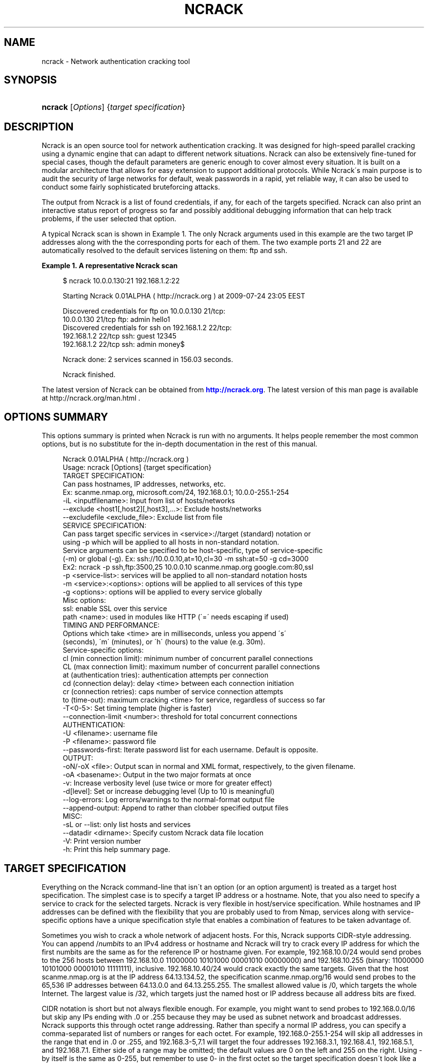 '\" t
.\"     Title: ncrack
.\"    Author: [see the "Authors" section]
.\" Generator: DocBook XSL Stylesheets v1.75.1 <http://docbook.sf.net/>
.\"      Date: 08/07/2009
.\"    Manual: Ncrack Reference Guide
.\"    Source: Ncrack
.\"  Language: English
.\"
.TH "NCRACK" "1" "08/07/2009" "Ncrack" "Ncrack Reference Guide"
.\" -----------------------------------------------------------------
.\" * set default formatting
.\" -----------------------------------------------------------------
.\" disable hyphenation
.nh
.\" disable justification (adjust text to left margin only)
.ad l
.\" -----------------------------------------------------------------
.\" * MAIN CONTENT STARTS HERE *
.\" -----------------------------------------------------------------
.SH "NAME"
ncrack \- Network authentication cracking tool
.SH "SYNOPSIS"
.HP \w'\fBncrack\fR\ 'u
\fBncrack\fR [\fIOptions\fR] {\fItarget\ specification\fR}
.SH "DESCRIPTION"
.\" Ncrack: description of
.PP
Ncrack is an open source tool for network authentication cracking\&. It was designed for high\-speed parallel cracking using a dynamic engine that can adapt to different network situations\&. Ncrack can also be extensively fine\-tuned for special cases, though the default parameters are generic enough to cover almost every situation\&. It is built on a modular architecture that allows for easy extension to support additional protocols\&. While Ncrack\'s main purpose is to audit the security of large networks for default, weak passwords in a rapid, yet reliable way, it can also be used to conduct some fairly sophisticated bruteforcing attacks\&.
.PP
The output from Ncrack is a list of found credentials, if any, for each of the targets specified\&. Ncrack can also print an interactive status report of progress so far and possibly additional debugging information that can help track problems, if the user selected that option\&.
.PP
A typical Ncrack scan is shown in
Example\ \&1\&. The only Ncrack arguments used in this example are the two target IP addresses along with the the corresponding ports for each of them\&. The two example ports 21 and 22 are automatically resolved to the default services listening on them: ftp and ssh\&.
.PP
\fBExample\ \&1.\ \&A representative Ncrack scan\fR
.\" -v: example of
.sp
.if n \{\
.RS 4
.\}
.nf

$ ncrack 10\&.0\&.0\&.130:21 192\&.168\&.1\&.2:22

Starting Ncrack 0\&.01ALPHA ( http://ncrack\&.org ) at 2009\-07\-24 23:05 EEST

Discovered credentials for ftp on 10\&.0\&.0\&.130 21/tcp:
10\&.0\&.0\&.130 21/tcp ftp: admin hello1
Discovered credentials for ssh on 192\&.168\&.1\&.2 22/tcp:
192\&.168\&.1\&.2 22/tcp ssh: guest 12345
192\&.168\&.1\&.2 22/tcp ssh: admin money$

Ncrack done: 2 services scanned in 156\&.03 seconds\&.

Ncrack finished\&.

    
.fi
.if n \{\
.RE
.\}
.PP
The latest version of Ncrack can be obtained from
\m[blue]\fB\%http://ncrack.org\fR\m[]\&. The latest version of this man page is available at http://ncrack\&.org/man\&.html \&.
.SH "OPTIONS SUMMARY"
.PP
This options summary is printed when Ncrack is run with no arguments\&. It helps people remember the most common options, but is no substitute for the in\-depth documentation in the rest of this manual\&.
.\" summary of options
.\" command-line options: of Ncrack
.sp
.if n \{\
.RS 4
.\}
.nf
Ncrack 0\&.01ALPHA ( http://ncrack\&.org )
Usage: ncrack [Options] {target specification}
TARGET SPECIFICATION:
  Can pass hostnames, IP addresses, networks, etc\&.
  Ex: scanme\&.nmap\&.org, microsoft\&.com/24, 192\&.168\&.0\&.1; 10\&.0\&.0\-255\&.1\-254
  \-iL <inputfilename>: Input from list of hosts/networks
  \-\-exclude <host1[,host2][,host3],\&.\&.\&.>: Exclude hosts/networks
  \-\-excludefile <exclude_file>: Exclude list from file
SERVICE SPECIFICATION:
  Can pass target specific services in <service>://target (standard) notation or
  using \-p which will be applied to all hosts in non\-standard notation\&.
  Service arguments can be specified to be host\-specific, type of service\-specific
  (\-m) or global (\-g)\&. Ex: ssh://10\&.0\&.0\&.10,at=10,cl=30 \-m ssh:at=50 \-g cd=3000
  Ex2: ncrack \-p ssh,ftp:3500,25 10\&.0\&.0\&.10 scanme\&.nmap\&.org google\&.com:80,ssl
  \-p <service\-list>: services will be applied to all non\-standard notation hosts
  \-m <service>:<options>: options will be applied to all services of this type
  \-g <options>: options will be applied to every service globally
  Misc options:
    ssl: enable SSL over this service
    path <name>: used in modules like HTTP (\'=\' needs escaping if used)
TIMING AND PERFORMANCE:
  Options which take <time> are in milliseconds, unless you append \'s\'
  (seconds), \'m\' (minutes), or \'h\' (hours) to the value (e\&.g\&. 30m)\&.
  Service\-specific options:
    cl (min connection limit): minimum number of concurrent parallel connections
    CL (max connection limit): maximum number of concurrent parallel connections
    at (authentication tries): authentication attempts per connection
    cd (connection delay): delay <time> between each connection initiation
    cr (connection retries): caps number of service connection attempts
    to (time\-out): maximum cracking <time> for service, regardless of success so far
  \-T<0\-5>: Set timing template (higher is faster)
  \-\-connection\-limit <number>: threshold for total concurrent connections
AUTHENTICATION:
  \-U <filename>: username file
  \-P <filename>: password file
  \-\-passwords\-first: Iterate password list for each username\&. Default is opposite\&.
OUTPUT:
  \-oN/\-oX <file>: Output scan in normal and XML format, respectively, to the given filename\&.
  \-oA <basename>: Output in the two major formats at once
  \-v: Increase verbosity level (use twice or more for greater effect)
  \-d[level]: Set or increase debugging level (Up to 10 is meaningful)
  \-\-log\-errors: Log errors/warnings to the normal\-format output file
  \-\-append\-output: Append to rather than clobber specified output files
MISC:
  \-sL or \-\-list: only list hosts and services
  \-\-datadir <dirname>: Specify custom Ncrack data file location
  \-V: Print version number
  \-h: Print this help summary page\&.
.fi
.if n \{\
.RE
.\}
.\" 
.\" 
.SH "TARGET SPECIFICATION"
.\" target specification
.PP
Everything on the Ncrack command\-line that isn\'t an option (or an option argument) is treated as a target host specification\&. The simplest case is to specify a target IP address or a hostname\&. Note, that you also need to specify a service to crack for the selected targets\&. Ncrack is very flexible in host/service specification\&. While hostnames and IP addresses can be defined with the flexibility that you are probably used to from Nmap, services along with service\-specific options have a unique specification style that enables a combination of features to be taken advantage of\&.
.PP
Sometimes you wish to crack a whole network of adjacent hosts\&. For this, Ncrack supports CIDR\-style
.\" CIDR (Classless Inter-Domain Routing)
addressing\&. You can append /\fInumbits\fR
to an IPv4 address or hostname and Ncrack will try to crack every IP address for which the first numbits are the same as for the reference IP or hostname given\&. For example, 192\&.168\&.10\&.0/24 would send probes to the 256 hosts between 192\&.168\&.10\&.0
11000000 10101000 00001010 00000000) and 192\&.168\&.10\&.255 (binary:
11000000 10101000 00001010 11111111), inclusive\&. 192\&.168\&.10\&.40/24 would crack exactly the same targets\&. Given that the host
scanme\&.nmap\&.org
.\" scanme.nmap.org
is at the IP address 64\&.13\&.134\&.52, the specification scanme\&.nmap\&.org/16 would send probes to the 65,536 IP addresses between 64\&.13\&.0\&.0 and 64\&.13\&.255\&.255\&. The smallest allowed value is /0, which targets the whole Internet\&. The largest value is /32, which targets just the named host or IP address because all address bits are fixed\&.
.\" address ranges
.PP
CIDR notation is short but not always flexible enough\&. For example, you might want to send probes to 192\&.168\&.0\&.0/16 but skip any IPs ending with \&.0 or \&.255 because they may be used as subnet network and broadcast addresses\&. Ncrack supports this through octet range addressing\&. Rather than specify a normal IP address, you can specify a comma\-separated list of numbers or ranges for each octet\&. For example, 192\&.168\&.0\-255\&.1\-254 will skip all addresses in the range that end in \&.0 or \&.255, and 192\&.168\&.3\-5,7\&.1 will target the four addresses 192\&.168\&.3\&.1, 192\&.168\&.4\&.1, 192\&.168\&.5\&.1, and 192\&.168\&.7\&.1\&. Either side of a range may be omitted; the default values are 0 on the left and 255 on the right\&. Using
\-
by itself is the same as 0\-255, but remember to use 0\- in the first octet so the target specification doesn\'t look like a command\-line option\&. Ranges need not be limited to the final octets: the specifier will send probes to all IP addresses on the Internet ending in 13\&.37 This sort of broad sampling can be useful for Internet surveys and research\&.
.PP
Ncrack accepts multiple host specifications on the command line, and they don\'t need to be the same type\&. The command
\fBncrack scanme\&.nmap\&.org 192\&.168\&.0\&.0/8 10\&.0\&.0,1,3\-7\&.\- \-p22\fR
does what you would expect\&.
.PP
While targets are usually specified on the command lines, the following options are also available to control target selection:
.PP
\fB\-iL \fR\fB\fIinputfilename\fR\fR (Input from list) .\" -iL .\" target specification: from list
.RS 4
Reads target specifications from
\fIinputfilename\fR\&. Passing a huge list of hosts is often awkward on the command line, yet it is a common desire\&. For example, you might want to crack a list of very specific servers that have been specified for penetration testing\&. Simply generate the list of hosts to crack and pass that filename to Ncrack as an argument to the
\fB\-iL\fR
option\&. Entries can be in any of the formats accepted by Ncrack on the command line (IP address, hostname, CIDR, octet ranges or Ncrack\'s special host\-service syntax\&. Each entry must be separated by one or more spaces, tabs, or newlines\&. You can specify a hyphen (\-) as the filename if you want Ncrack to read hosts from standard input rather than an actual file\&. Note, however, that if hosts are specified without any service, you will have to also provide services/ports for the targets using the
\fB\-p\fR
option\&.
.RE
.PP
\fB\-\-exclude \fR\fB\fIhost1\fR\fR\fB[, \fIhost2\fR[, \&.\&.\&.]]\fR (Exclude hosts/networks) .\" --exclude .\" excluding targets
.RS 4
Specifies a comma\-separated list of targets to be excluded from the scan even if they are part of the overall network range you specify\&. The list you pass in uses normal Ncrack syntax, so it can include hostnames, CIDR netblocks, octet ranges, etc\&. This can be useful when the network you wish to scan includes untouchable mission\-critical servers, systems that are known to react adversely to heavy load, or subnets administered by other people\&.
.RE
.PP
\fB\-\-excludefile \fR\fB\fIexclude_file\fR\fR\fB \fR (Exclude list from file) .\" --excludefile
.RS 4
This offers the same functionality as the
\fB\-\-exclude\fR
option, except that the excluded targets are provided in a newline, space, or tab delimited
\fIexclude_file\fR
rather than on the command line\&.
.RE
.SH "SERVICE SPECIFICATION"
.\" service specification
.PP
No cracking session can be carried out without targetting a certain service to attack\&. Service specification is one of the most flexible subsystems of Ncrack and collaborates with target\-specification in a way that allows different option combinations to be applied\&. For Ncrack to start running, you will have to specify at least one target host and one associated service to attack\&. Ncrack provides ways to specify a service by its default port number, by its name (as extracted from the
ncrack\-services
file) or both\&. Normally, you need to define both name and port number only in the special case where you know that a particular service is listening on a non\-default port\&.
.PP
Ncrack offers two distinct ways with which services will be applied to your targets: per\-host service specification and global specification\&.
.PP
\fBPer\-host service specification\fR
.PP
.RS 4
Services specified in this mode are written next to the host and apply to it only\&. Keep in mind, however, that target\-specification allows wildcards/netmasks, which essentially means that applying a per\-host service specification format to that particular target will affect all of the expanded ones as a result\&. The general format is:
.sp
\fB \fR\fB\fI[service\-name]\fR\fR\fB://\fR\fB\fItarget\fR\fR\fB:\fR\fB\fI[port\-number]\fR\fR
.sp
where
\fItarget\fR
is a hostname or IP address in any of the formats described in the target\-specification section,
\fI[service\-name]\fR
is one of the common service names as defined in the
\fIncrack\-services\fR
file (e\&.g ssh, http) and
\fI[port\-number]\fR
is what it obviously means\&. Ncrack can determine the default port numbers for each of the services it supports, as well as being able to deduce the service name when a default port number has been specified\&. Specifying both has meaning only when the user has a priori knowledge of a service listening on a non\-default port number\&. This can easily be determined by using version detection like the one offered by Nmap\'s
\fB\-sV\fR
option\&.
.PP
\fBExample\ \&2.\ \&Per-host service specification example\fR
.sp
.if n \{\
.RS 4
.\}
.nf

$ ncrack scanme\&.nmap\&.org:22 ftp://10\&.0\&.0\&.10 ssh://192\&.168\&.1\&.*:5910

       
.fi
.if n \{\
.RE
.\}

The above command will try to crack hosts: scanme\&.nmap\&.org on SSH service (default port 22), 10\&.0\&.0\&.10 on FTP service (default port 21) and 192\&.168\&.1\&.0 \- 192\&.168\&.1\&.255 (all of this C subnet) on SSH service on non\-default port 5910 which has been explicitly specified\&. In the last case, Ncrack wouldn\'t be able to determine that the subnet hosts are to be scanned against the SSH service on that particular port without the user explicitly asking for it, because there isn\'t any mapping of port\-number 5910 to service SSH\&.
.RE
.PP
\fBGlobal service specification\fR
.PP
.RS 4
Services specified in this mode are applied to
\fIall\fR
hosts that haven\'t been associated with the per\-host service specification format\&. This is done using the
\fB\-p\fR
option\&. While this facility may be similar to that of Nmap\'s, you should try not to confuse it, since the functionality is of a slightly different nature\&. Services can be specified using comma separated directives of the general format:
.sp
\fB \-p \fR\fB\fI[service1]\fR\fR\fB:\fR\fB\fI[port\-number1]\fR\fR\fB,\fR\fB\fI[service2]\fR\fR\fB:\fR\fB\fI[port\-number2]\fR\fR\fB,\&.\&.\&. \fR
.sp
As usual, you need not specify both service name and port number since Ncrack knows the mappings of default\-services to default\-port numbers\&. Be careful though not to include any space between each service\-name and/or port number, because Ncrack will think that the argument after the space is a host as per the rule "everything that isn\'t an option is a target specification"\&.
.PP
\fBExample\ \&3.\ \&Global service specification example\fR
.sp
.if n \{\
.RS 4
.\}
.nf

$ ncrack scanme\&.nmap\&.org 10\&.0\&.0\&.120\-122 192\&.168\&.2\&.0/24 \-p 22,ftp:3210,telnet

       
.fi
.if n \{\
.RE
.\}

The above command will try to crack all of the specified hosts scanme\&.nmap\&.org, 10\&.0\&.0\&.120, 10\&.0\&.0\&.121, 10\&.0\&.0\&.122 and the C class subnet of 192\&.168\&.2\&.0 against the following services: SSH service (mapped from default port 22), FTP service on non\-default port 3210, and TELNET service on default port 23\&.
.RE
.PP
Of course, Ncrack allows you to combine both modes of service specification if you deem that as necessary\&. Normally, you will only need to specify a couple of services but cracking a lot of hosts against many different services might be a longterm project for large networks that need to be consistently audited for weak passwords\&. If you are in doubt, about which hosts and services are going to be cracked with the current command, you can use the
\fB\-sL\fR
option (see below for explanation)\&.
.SH "SERVICE OPTIONS"
.\" service options
.PP
Apart from general service specification, Ncrack allows you to provide a multitude of options that apply to each or a subset of your targets\&. Options include timing and performance optimizations (which are thoroughly analyzed in a seperate section), SSL enabling/disabling and other module\-specific parameters like the relative URL path for the HTTP module\&. Options can be defined in a variety of ways which include: per\-host options, per\-module options and global options\&. Since a combination of these options may be used, there is a strict hierarchy of precedence which will be discussed later\&.
.PP
\fBPer\-host Options\fR
.PP
.RS 4
Options in this mode apply only to the host(s) they are referring to and are written next to it according to the following format:
.sp
\fB \fR\fB\fI[service\-name]\fR\fR\fB://\fR\fB\fItarget\fR\fR\fB:\fR\fB\fI[port\-number]\fR\fR\fB,\fR\fB\fIopt1\fR\fR\fB=\fR\fB\fIoptval1\fR\fR\fB,\fR\fB\fIopt2\fR\fR\fB=\fR\fB\fIoptval\fR\fR\fB,\&.\&.\&. \fR
.sp
The format concerning the service specification which comes before the options, has been explained in the previous section\&.
\fB\fIoptN\fR\fR
is referring to any of the option names that are available (a list will follow below), while
\fBoptvalN\fR
determines the value of that option and depends on the nature of it\&. For example, most timing\-related options expect to receive numbers as values, while the
\fBpath\fR
option obviously needs a string argument\&.
.RE
.PP
\fBPer\-module Options\fR
.PP
.RS 4
Options in this mode apply to all hosts that are associated with the particular service/module\&. This is accomplished using the
\fB\-m\fR
which is defined with the format:
.sp
\fB \-m \fR\fB\fIservice\-name\fR\fR\fB:\fR\fB\fIopt1\fR\fR\fB=\fR\fB\fIoptval1\fR\fR\fB,\fR\fB\fIopt2\fR\fR\fB=\fR\fB\fIoptval2\fR\fR\fB,\&.\&.\&. \fR
.sp
This option can be invoked multiple times, for as many different services as you might need to define service\-wide applicable options\&. Each iteration of this option must refer to only one service\&. However, to avoid confusion, this option had better not be called more than one time for the same service, although this is allowed and the last iteration will take precedence over the previous ones for all redefined option values\&.
.RE
.PP
\fBGlobal Options\fR
.PP
.RS 4
Options in this mode apply to all hosts regardless of which service they are associated with\&. This is accomplished using the
\fB\-g\fR
as follows:
.sp
\fB \-g \fR\fB\fIopt1\fR\fR\fB=\fR\fB\fIoptval1\fR\fR\fB,\fR\fB\fIopt2\fR\fR\fB=\fR\fB\fIoptval2\fR\fR\fB,\&.\&.\&. \fR
.sp
This acts as a convenience option, where you can apply options to all services globally\&. Everything else regarding the available options and option values is the same as the previous modes\&.
.RE
.PP
\fBList of available Service Options\fR
.PP
Bellow follows a list of all the currently available service options\&. You can apply them with any of the three modes described above\&. The last six of the options are timing related and will be analyzed in Section "Timing and Performance" of this manual\&.
.PP
.RS 4

.sp
.if n \{\
.RS 4
.\}
.nf
ssl: enable SSL over this service
path: path\-name used in modules like HTTP (\'=\' needs escaping if used)
cl (min connection limit): minimum number of concurrent parallel connections
CL (max connection limit): maximum number of concurrent parallel connections
at (authentication tries): authentication attempts per connection
cd (connection delay): delay time between each connection initiation
cr (connection retries): caps number of service connection attempts
to (time\-out): maximum cracking time for service, regardless of success so far
    
.fi
.if n \{\
.RE
.\}
.sp
.RE
.PP
\fBssl\fR (Enable/Disable SSL over service)
.RS 4
By enabling SSL, Ncrack will try to open a TCP connection and then negotiate a SSL session with the target\&. Everything will then be transparently encrypted and decrypted\&. However, since Ncrack\'s job is to provide speed rather than strong crypto, the algorithms and ciphers for SSL are chosen on an efficiency basis\&. Possible values for this option are \'\fByes\fR\' but just specifying
\fBssl\fR
would be enough\&. Thus, this is the only option that doesn\'t need to be written in the
\fIopt\fR=\fIoptval\fR
format\&. By default, SSL is disabled for all services except those that are stricly dependent on it like HTTPS\&.
.RE
.PP
\fBpath <name>\fR (Path name for relative URLs)
.RS 4
Some services like HTTP or SVN usually require a specific path in the URL\&. This option takes that pathname string as its value\&. The path is always relative to the hostname or IP address, so if you want to target something like http://foobar\&.com/login\&.php the path must take the value
\fBpath=login\&.php\fR
\&. The first \'/\' is added if you omit it, but you will have to explicitly specify it at the end of pathnames that are directories\&. So cracking the directory for http://foobar\&.com/protected\-dir/ would require
\fBpath=protected\-dir/\fR
\&. Since the symbol \'=\' is used by Ncrack for argument parsing, you will have to espace it if it is included in the URL\&. By default, the path\-name is initialized to \'/\', but will be ignored by services that do not require it\&.
.RE
.PP
\fBService Option Hierarchy\fR
.PP
As already noted, Ncrack allows a combination of the three different modes of service option specification\&. In that case, there is a strict hierarchy that resolves the order in which conflicting values for these options take precedence over each other\&. The order is as follows, leftmost being the highest priority and rightmost the lowest one:
.PP
Per\-host options > Per\-module options > Global options > Timing\-Template (for timing options only)
.PP
The concept of the "Timing\-Template" will be explained in the Section "Timing and Performance", but for now, just have in mind that its values have the least prevalence over everything else and essentially act as defaults for everything timing\-related\&. Global options specified with
\fB\-g\fR
have the directly higher precedence, while
\fB\-m\fR
per\-module options are immediately higher\&. In the top of the hierarcy reside the per\-host options which are essentially the most specific ones\&. Consequently, you can see that the pattern is: the more specific the higher the precedence\&.
.PP
\fBExample\ \&4.\ \&Service Option Hierarchy example\fR
.sp
.if n \{\
.RS 4
.\}
.nf

$ ncrack scanme\&.nmap\&.org:22,cl=10,at=1 10\&.0\&.0\&.120 10\&.0\&.0\&.20 \-p 21 \-m ftp:CL=1 \-g CL=3

       
.fi
.if n \{\
.RE
.\}
.PP
The example demonstrates the hierarchy precedence\&. The services that are going to be cracked are SSH for scanme\&.nmap\&.org and FTP for hosts 10\&.0\&.0\&.120, 10\&.0\&.0\&.20\&. No particular timing\-template has been specified and thus the default will be used (Normal \- 3)\&. The per\-host options for scanme\&.nmap\&.org define that the minimum connection limit (cl) is 10 and that Ncrack should attempt only 1 authentication try (at) per connection\&. These values would override any other for service SSH of host scanme\&.nmap\&.org if there were conflicts with other modes\&. Since a global option of
\fB\-g CL=3\fR
was defined and there is no other higher\-precedence for service SSH and scanme\&.nmap\&.org in particular, this value will also be applied\&. As for the FTP targets, the per\-module
\fB\-m ftp:CL=1\fR
defined for all FTP services will override the equivalent global one\&. All these can get quite complex if overused, but they are not expected to be leveraged by the average Ncrack user anyway\&. Complicated network scanning scenarios might require them, though\&. To make certain the results are the ones you expect them to be, don\'t forget to use the
\fB\-sL\fR
option that prints out details about what Ncrack would crack if invoked normally\&. You can add the debugging
\fB\-d\fR
option if you want even more verbose output\&. For the above example, Ncrack would print the following:
.PP
\fBExample\ \&5.\ \&Service Option Hierarchy Output example\fR
.sp
.if n \{\
.RS 4
.\}
.nf

$ ncrack scanme\&.nmap\&.org:22,cl=10,at=1 10\&.0\&.0\&.120 10\&.0\&.0\&.20 \-p 21 \-m ftp:CL=1 \-g CL=3 \-sL \-d

Starting Ncrack 0\&.01ALPHA ( http://ncrack\&.org ) at 2009\-08\-05 18:32 EEST

\-\-\-\-\- [ Timing Template ] \-\-\-\-\-
cl=7, CL=80, at=0, cd=0, cr=10, to=0

\-\-\-\-\- [ ServicesTable ] \-\-\-\-\-
SERVICE   cl  CL  at  cd  cr  to  ssl path
ftp:21    N/A 1   N/A N/A N/A N/A no  null
ssh:22    N/A N/A N/A N/A N/A N/A no  null
telnet:23 N/A N/A N/A N/A N/A N/A no  null
smtp:25   N/A N/A N/A N/A N/A N/A no  null
http:80   N/A N/A N/A N/A N/A N/A no  null
https:443 N/A N/A N/A N/A N/A N/A yes null

\-\-\-\-\- [ Targets ] \-\-\-\-\-
Host: 64\&.13\&.134\&.52 ( scanme\&.nmap\&.org )
  ssh:22 cl=10, CL=10, at=1, cd=0, cr=10, to=0, ssl=no, path=/
Host: 10\&.0\&.0\&.120
  ftp:21 cl=3, CL=1, at=0, cd=0, cr=10, to=0, ssl=no, path=/
Host: 10\&.0\&.0\&.20
  ftp:21 cl=3, CL=1, at=0, cd=0, cr=10, to=0, ssl=no, path=/

Ncrack done: 3 services would be scanned\&.
Probes sent: 0 | timed\-out: 0 | prematurely\-closed: 0

Ncrack finished\&.

       
.fi
.if n \{\
.RE
.\}
.PP
The
\fIServicesTable\fR
just lists the per\-module options for all available services\&. As you can see, the only defined option is in the FTP service for the
\fBCL\fR
\&. The
\fITargets\fR
table is the most important part of this output and lists all targets and associated options according to the command\-line invokation\&. No network operation takes place in this mode, apart from forward DNS resolution for hostnames (like scanme\&.nmap\&.org in this example)\&.
.SH "TIMING AND PERFORMANCE"
.\" timing
.\" performance
.PP
The timing engine is perhaps the most important part of any serious network authentication cracking tool\&. Ncrack\'s timing engine offers a great many options for optimization and can be bended to serve virtually any user need\&. As Ncrack is progressing, this subsystem is going to evolve into a dynamic autonomous engine that will be able to automatically adjust its behaviour according to the network feedback it gets, in order to achieve maximum performance and precision without any user intervention\&.
.PP
Some options accept a
time
parameter\&. This is specified in milliseconds by default, though you can append \(oqs\(cq, \(oqm\(cq, or \(oqh\(cq to the value to specify seconds, minutes, or hours\&. So the
\fBcd\fR
(connection delay) arguments
900000,
900s, and
15m
all do the same thing\&.
.PP
\fBcl \fR\fB\fInum\-minconnections\fR\fR; \fBCL \fR\fB\fInum\-maxconnections\fR\fR (Adjust number of concurrent parallel connections)
.RS 4

\fBConnection Limit\fR
.sp
These options control the total number of connections that may be outstanding for any service at the same time\&. Normally, Ncrack tries to dynamically adjust the number of connections for each individual target by counting how many drops or connection failures happen\&. If a strange network condition occurs, that signifies that something may be going wrong, like the host dropping any new connection attempts, then Ncrack will immediately lower the total number of connections hitting the service\&. However, the caps number of the minimum or maximum connections that will take place can be overriden using these two options\&. By properly adjusting them, you can essentially optimize performance, if you can handle the tricky part of knowing or discovering your target\'s own limits\&. The convention here is that
\fBcl\fR
with lowercase letters is referring to the minimum connection limit, while
\fBCL \fR
with uppercase letters is referring to the maximum number of connections\&.
.sp
The most common usage is to set
\fBcl (minimum connection limit)\fR
for targets that you are almost certain are going to withstand these many connections at any given time\&. This is a risky option to play with, as setting it too high might actually do more harm than good by effectively DoS\-attacking the target and triggering firewall rules that will ban your IP address\&.
.sp
On the other hand, for more stealthy missions, setting the
\fBCL (maximum connection limit)\fR
to a low value might be what you want\&. However, setting it too low will surely have a great impact in overall cracking speed\&. For maximum stealth, this can be combined with the
\fBcd (connection delay)\fR
described below\&.
.RE
.PP
\fBat \fR\fB\fInum\-attempts\fR\fR (Adjust authentication attempts per connection)
.RS 4

\fBAuthentication Tries\fR
.sp
Using this option, you can order Ncrack to limit the authentication attempts it carries out per connection\&. Ncrack initially sends a reconnaisance probe that lets it calculate the maximum number of such authentication tries and from thereon it always tries to use that number\&. Most servicse pose an upper limit on the number of authentication per connection and in most cases finding that maximum leads to better performance\&.
.sp
Setting this option to lower values can give you some stealth bonus, since services such as SSH tend to log failed attempts after more than a certain number of authentication tries per connection\&. They use that as a metric rather than counting the total number of authentication attempts or connections per IP address (which is usually done by a firewall)\&. Consequently, a number of 1 or 2 authentication tries might circumvent logging in some cases\&.
.sp
Note that setting that option to a high value will not have any effect if Ncrack realizes that the server doesn\'t allow that many attempts per connection\&. In this case, it will just use that maximum number and ignore your setting\&.
.RE
.PP
\fBcd \fR\fB\fItime\fR\fR (Adjust delay time between each new connection)
.RS 4

\fBConnection Delay\fR
.sp
This option essentially defines the imposed time delay between each new connection\&. Ncrack will wait the amount of time you specify in this option value, before starting a new connection against the given service\&. The higher you set it, the slower Ncrack will perform, but the stealthier your attack will become\&.
.sp
Ncrack by default tries to initiate new connections as fast as possible given that new probes are actually allowed to be sent and are not restricted by parameters such as
\fBConnection Limit\fR
which can dynamically increase or decrease\&. Although this approach achieves blazing speed as long as the host remains responsive, it can lead to a number of disasters such as a firewall being triggered, the targets\' or your bandwidth to be diminished and even the tested service to suffer a Denial of Service attack\&. By carefully adjusting this option, you can potentially avoid these annoying situations\&.
.RE
.PP
\fBcr \fR\fB\fImax\-conattempts\fR\fR (Adjust the max number of connection attempts)
.RS 4

\fBConnection Retries\fR
.sp
NOT IMPLEMENTED YET\&.
.RE
.PP
\fBto \fR\fB\fItime\fR\fR (Adjust the maximum overall cracking time)
.RS 4

\fBTimeout\fR
.sp
Define how much time Ncrack is going to spend cracking the service, before giving up regardless of whether it has found any credentials so far\&. However, any authentication token discovered until that time, will be stored and printed normally\&. Ncrack marks a service as finished when the username/password lists iteration ends or when it can no longer crack it for some serious reason\&. If Ncrack finishes cracking a service before the time specified in this option, then it will not be taken into account at all\&.
.sp
Sometimes, you have a limited time window to scan/crack your hosts\&. This might occur for various reasons\&. A common one would be that normal user activity mustn\'t be interrupted and since Ncrack can become very aggressive, it might be allowed to scan the hosts only at during certain time period like the night hours\&. Scanning during certain such hours is also likely to make an attack less detectable\&.
.sp
Don\'t forget that Ncrack allows you to specify the time unit of measure by appending \(oqs\(cq, \(oqm\(cq, or \(oqh\(cq for seconds, minutes or hours\&. Using them in this particular option, is really convenient as you can specify something like
\fBto=8h\fR
to give Ncrack a total of 8 hours to crack that service\&. Setting up cronjobs for scheduled scans in combination with this option, might also be a good idea\&.
.RE
.PP
\fB\-T paranoid|sneaky|polite|normal|aggressive|insane\fR (Set a timing template) .\" -T .\" timing templates
.RS 4
.\" -T0
.\" -T1
.\" -T2
.\" -T3
.\" -T4
.\" -T5
While the fine\-grained timing controls discussed in the previous section are powerful and effective, some people find them confusing\&. Moreover, choosing the appropriate values can sometimes take more time than the scan you are trying to optimize\&. So Nmap offers a simpler approach, with six timing templates\&. You can specify them with the
\fB\-T\fR
option and their number (0\(en5) or their name\&. The template names are
\fBparanoid\fR\ \&(\fB0\fR),
\fBsneaky\fR\ \&(\fB1\fR),
\fBpolite\fR\ \&(\fB2\fR),
\fBnormal\fR\ \&(\fB3\fR),
\fBaggressive\fR\ \&(\fB4\fR), and
\fBinsane\fR\ \&(\fB5\fR)\&. The first two are for IDS evasion\&. Polite mode slows down the scan to use less bandwidth and target machine resources\&. Normal mode is the default and so
\fB\-T3\fR
does nothing\&. Aggressive mode speeds scans up by making the assumption that you are on a reasonably fast and reliable network\&. Finally insane mode assumes that you are on an extraordinarily fast network or are willing to sacrifice some accuracy for speed\&.
.sp
These templates allow the user to specify how aggressive they wish to be, while leaving Ncrack to pick the exact timing values\&. If you know that the network service is going to withstand a huge number of connections you might try using the aggressive template of
\fB\-T4\fR
\&. Even then, this is mostly advised for services residing in the local network\&. Going over to insane mode
\fB\-T5\fR
is not recommended, unless you absolutely know what you are doing\&.
.sp
While
\fB\-T0\fR.\" paranoid (-T0) timing template
and
\fB\-T1\fR.\" sneaky (-T1) timing template
may be useful for avoiding IDS alerts, they will take an extraordinarily long time to crack even a few services\&. For such a long scan, you may prefer to set the exact timing values you need rather than rely on the canned
\fB\-T0\fR
and
\fB\-T1\fR
values\&.
.RE
.PP
\fB\-\-connection\-limit \fR\fB\fInumprobes\fR\fR (Adjust the threshold of total concurrent connections)
.RS 4
NOT IMPLEMENTED YET\&.
.RE
.SH "AUTHENTICATION"
.\" authentication
.PP
This section describes ways of specifying your own username and password lists as well as the available modes of iterating over them\&. Ncrack ships in with a variety of username and password lists which reside under the directory \'\fIlists\fR\' of the source tarball and later installed under Ncrack\'s data directory which usually is /usr/local/share/ncrack or /usr/share/ncrack \&. You can omit specifying any lists and Ncrack is going to use the default ones which contain some of the most common usernames and passwords\&. The password list is frequency\-sorted with the top most common passwords at the beginning of the list so they will be tried out first\&. The lists have been derived from a combination of sorting publicly leaked password files and other techniques\&.
.PP
\fB\-U \fR\fB\fIfilename\fR\fR (Specify username list)
.RS 4
Specify your own username list by giving the path to the filename as argument to this option\&.
.sp
Usernames for specific environments can be gathered in numerous ways including harvesting for email\-addresses in the company\'s website, looking up information in whois databases, using the SMTP VRFY technique at vulnerable mail servers or through social engineering\&.
.RE
.PP
\fB\-P \fR\fB\fIfilename\fR\fR (Specify password list)
.RS 4
Specify your own password list by giving the path to the filename as argument to this option\&.
.sp
Common passwords are usually derived from leaked lists as a result of successful intrusions in public sites such as forums or other social networking places\&. A great deal of them have already been publicly disclosed and some of these have been used to assemble Ncrack\'s own lists\&.
.RE
.PP
\fB\-\-passwords\-first\fR (Reverse the way passwords are iterated)
.RS 4
Ncrack by default iterates the username list for each password\&. With this option, you can reverse that\&. For example, given the username list of \-> "root, guest, admin" and the password list of "test, 12345, q1w2e3r4" Ncrack will normally go over them like this \-> root:test, guest:test, admin:test, root:12345 etc\&. By enabling this option it will over them like this \-> root:test, root:12345, root:q1w2e3r4, guest:test etc\&.
.sp
Most network authentication cracking tools prefer by default to iterate the password list for each username\&. This is, however, ineffective compared to the opposite iteration in most cases\&. This holds true for the simple reason that password lists are usually sorted on a frequency basis, meaning that the more common a password is, the closer to the beginning of the password list it is\&. Thus, iterating over all usernames for the most common passwords first has usually more chances to get a positive result\&. With the
\fB\-\-passwords\-first\fR
iteration, very common passwords might not even be tried out for certain usernames if the user chooses to abort the session early\&. However, this option might prove valuable for cases where the attacker knows and has already verified that the username list contains real usernames, instead of blindly bruteforcing through them\&.
.RE
.SH "OUTPUT"
.\" output formats
.PP
Any security tool is only as useful as the output it generates\&. Complex tests and algorithms are of little value if they aren\'t presented in an organized and comprehensible fashion\&. Of course, no single format can please everyone\&. So Ncrack offers several formats, including the interactive mode for humans to read directly and XML for easy parsing by software\&.
.PP
In addition to offering different output formats, Ncrack provides options for controlling the verbosity of output as well as debugging messages\&. Output types may be sent to standard output or to named files, which Ncrack can append to or clobber\&.
.PP
Ncrack makes output available in three different formats\&. The default is called
interactive output, and it is sent to standard output (stdout)\&. There is also
normal output, which is similar to interactive except that it displays less runtime information and warnings since it is expected to be analyzed after the scan completes rather than interactively\&.
.PP
XML output
is one of the most important output types, as it can be converted to HTML, easily parsed by programs such as Ncrack graphical user interfaces, or imported into databases\&. Currently, XML output hasn\'t been implemented\&.
.PP
While interactive output is the default and has no associated command\-line options, the other two format options use the same syntax\&. They take one argument, which is the filename that results should be stored in\&. Multiple formats may be specified, but each format may only be specified once\&. For example, you may wish to save normal output for your own review while saving XML of the same scan for programmatic analysis\&. You might do this with the options
\fB\-oX myscan\&.xml \-oN myscan\&.ncrack\fR\&. While this chapter uses the simple names like
myscan\&.xml
for brevity, more descriptive names are generally recommended\&. The names chosen are a matter of personal preference\&. A scheme could be using long filenames that incorporate the scan date and a word or two describing the scan, placed in a directory named after the company that is being scanned\&.
.PP
While these options save results to files, Ncrack still prints interactive output to stdout as usual\&. For example, the command
\fBnmap \-oX myscan\&.xml [target]\fR
prints XML to
myscan\&.xml
and fills standard output with the same interactive results it would have printed if
\fB\-oX\fR
wasn\'t specified at all\&. You can change this by passing a hyphen character as the argument to one of the format types\&. This causes Ncrack to deactivate interactive output, and instead print results in the format you specified to the standard output stream\&. So the command
\fBnmap \-oX \- target\fR
will send only XML output to stdout\&. Serious errors may still be printed to the normal error stream, stderr\&.
.PP
Unlike some Ncrack arguments, the space between the logfile option flag (such as
\fB\-oX\fR) and the filename or hyphen is mandatory\&.
.PP
All of these arguments support
\fBstrftime\fR\-like conversions in the filename\&.
%H,
%M,
%S,
%m,
%d,
%y, and
%Y
are all exactly the same as in
\fBstrftime\fR\&.
%T
is the same as
%H%M%S,
%R
is the same as
%H%M, and
%D
is the same as
%m%d%y\&. A
%
followed by any other character just yields that character (%%
gives you a percent symbol)\&. So
\fB\-oX \'scan\-%T\-%D\&.xml\'\fR
will use an XML file in the form of
scan\-144840\-121307\&.xml\&.
.PP
Ncrack also offers options to control scan verbosity and to append to output files rather than clobbering them\&. All of these options are described below\&.
.PP
\fBNcrack Output Formats\fR
.PP
\fB\-oN \fR\fB\fIfilespec\fR\fR (normal output) .\" -oN .\" normal output
.RS 4
Requests that
normal output
be directed to the given filename\&. As discussed above, this differs slightly from
interactive output\&.
.RE
.PP
\fB\-oX \fR\fB\fIfilespec\fR\fR (XML output) .\" -oX .\" XML output
.RS 4
Requests that
XML output
be directed to the given filename\&. Currently this is not implemented\&.
.RE
.PP
\fB\-oA \fR\fB\fIbasename\fR\fR (Output to all formats) .\" -oA
.RS 4
As a convenience, you may specify
\fB\-oA \fR\fB\fIbasename\fR\fR
to store scan results in normal and XML formats at once\&. They are stored in
\fIbasename\fR\&.ncrack, and
\fIbasename\fR\&.xml
respectively\&. As with most programs, you can prefix the filenames with a directory path, such as
~/ncracklogs/foocorp/
on Unix or
c:\ehacking\esco
on Windows\&.
.RE
.PP
\fBVerbosity and debugging options\fR
.PP
\fB\-v\fR (Increase verbosity level) .\" -v .\" verbosity
.RS 4
Increases the verbosity level, causing Ncrack to print more information about the scan in progress\&. Credentials are shown as they are found and more statistical information is printed in the end\&. Use it twice or more for even greater verbosity\&.
.\" -v: giving more than once
.RE
.PP
\fB\-d [level]\fR (Increase or set debugging level) .\" -d .\" debugging
.RS 4
When even verbose mode doesn\'t provide sufficient data for you, debugging is available to flood you with much more! As with the verbosity option (\fB\-v\fR), debugging is enabled with a command\-line flag (\fB\-d\fR) and the debug level can be increased by specifying it multiple times\&. Alternatively, you can set a debug level by giving an argument to
\fB\-d\fR\&. For example,
\fB\-d10\fR
sets level ten\&. That is the highest effective level and will produce thousands of lines, unless your cracking session is going really slow\&.
.sp
Debugging output is useful when a bug is suspected in Ncrack, or if you are simply confused as to what Ncrack is doing and why\&. As this feature is mostly intended for developers, debug lines aren\'t always self\-explanatory\&. If you don\'t understand a line, your only recourses are to ignore it, look it up in the source code, or request help from the development list (nmap\-dev)\&. Some lines are self explanatory, but the messages become more obscure as the debug level is increased\&.
.RE
.PP
\fB\-\-log\-errors\fR (Log errors/warnings to normal mode output file) .\" --log-errors
.RS 4
Warnings and errors printed by Ncrack usually go only to the screen (interactive output), leaving any normal\-format output files (usually specified with
\fB\-oN\fR) uncluttered\&. When you do want to see those messages in the normal output file you specified, add this option\&. It is useful when you aren\'t watching the interactive output or when you want to record errors while debugging a problem\&. The error and warning messages will still appear in interactive mode too\&. This won\'t work for most errors related to bad command\-line arguments because Ncrack may not have initialized its output files yet\&.
.sp
An alternative to
\fB\-\-log\-errors\fR
is redirecting interactive output (including the standard error stream) to a file\&. Most Unix shells make this approach easy, though it can be difficult on Windows\&.
.RE
.PP
\fBMiscellaneous output options\fR
.PP
\fB\-\-append\-output\fR (Append to rather than clobber output files) .\" --append-output
.RS 4
When you specify a filename to an output format flag such as
\fB\-oX\fR
or
\fB\-oN\fR, that file is overwritten by default\&. If you prefer to keep the existing content of the file and append the new results, specify the
\fB\-\-append\-output\fR
option\&. All output filenames specified in that Ncrack execution will then be appended to rather than clobbered\&. This doesn\'t work well for XML (\fB\-oX\fR) scan data as the resultant file generally won\'t parse properly until you fix it up by hand\&.
.RE
.SH "MISCELLANEOUS OPTIONS"
.PP
This section describes some important (and not\-so\-important) options that don\'t really fit anywhere else\&.
.PP
\fB\-sL\fR (List Scan) .\" -sL .\" list scan
.RS 4
The list scan simply lists each host and service that would be cracked if this option wasn\'t specified\&. No packets are sent to the target hosts and the only network operation that might happen is DNS\-resolution of any hostnames of targets\&. This option is really helpful in making sure that you have specified everything as you wanted\&. Service\-specific options will also be printed so this acts as a good sanity check of potentially complex command\-line arguments such as the advanced modes of Service Option Specification and the equivalent Hierarchy for sessions that require delicate timing handling\&. If list scan is called along with the
\fB\-d\fR
debug option, then additional output, like the ServicesTable and the current Timing\-Template\'s parameters, is also going to be printed\&.
.RE
.PP
\fB\-\-datadir \fR\fB\fIdirectoryname\fR\fR (Specify custom Ncrack data file location) .\" --datadir
.RS 4
Ncrack needs a file called
ncrack\-services
to load a lookup\-table of supported services/ports\&. This file shouldn\'t be changed, unless you know what you are doing (e\&.g extending Ncrack for additional modules)\&. In addition, Ncrack is shipped with various username and password lists, some of which are used by default in case the user doesn\'t specify ones of his own\&. All these files are normally copied during the installation procedure to a directory such as /usr/share/ncrack or /usr/local/share/ncrack \&. Using the
\fB\-\-datadir\fR
option, will force Ncrack to start searching for these files in specified directory\&. If the files aren\'t found, then it will continue searching in the directory specified by the NCRACKDIR environmental variable
\fBNCRACKDIR\fR
(if it is defined)\&. Next comes
~/\&.ncrack
directory for real and effective UIDs (POSIX systems only) or location of the Ncrack executable (Win32 only), and then a compiled\-in location such as
/usr/local/share/ncrack
or
/usr/share/ncrack\&. As a last resort, Ncrack will look in the current directory\&.
.RE
.PP
\fB\-V\fR; \fB\-\-version\fR (Print version number) .\" -V .\" --version
.RS 4
Prints the Ncrack version number and exits\&.
.RE
.PP
\fB\-h\fR; \fB\-\-help\fR (Print help summary page) .\" -h .\" --help
.RS 4
Prints a short help screen with the most common command flags\&. Running Ncrack without any arguments does the same thing\&.
.RE
.SH "RUNTIME INTERACTION"
.PP
During the execution of Ncrack, all key presses are captured\&. This allows you to interact with the program without aborting and restarting it\&. Certain special keys will change options, while any other keys will print out a status message telling you about the scan\&. The convention is that
\fIlowercase letters increase\fR
the amount of printing, and
\fIuppercase letters decrease\fR
the printing\&. You may also press \(oq\fI?\fR\(cq for help\&.
.PP
\fBv\fR / \fBV\fR
.RS 4
Increase / decrease the verbosity level
.RE
.PP
\fBd\fR / \fBD\fR
.RS 4
Increase / decrease the debugging Level
.RE
.PP
\fB?\fR
.RS 4
Print a runtime interaction help screen
.RE
.PP
Anything else
.RS 4
Print out a status message like this:
.sp
Stats: 0:00:20 elapsed; 0 services completed (1 total)
.sp
Rate: 6\&.26; Found: 1; About 13\&.27% done; ETC: 21:06 (0:02:17 remaining)
.RE
.SH "BUGS"
.\" bugs, reporting
.PP
Like its authors, Ncrack isn\'t perfect\&. But you can help make it better by sending bug reports or even writing patches\&. If Ncrack doesn\'t behave the way you expect, first upgrade to the latest version available from
\m[blue]\fB\%http://ncrack.org\fR\m[]\&. If the problem persists, do some research to determine whether it has already been discovered and addressed\&. Try searching for the error message on our search page at
\m[blue]\fB\%http://insecure.org/search.html\fR\m[]
or at Google\&. Also try browsing the
nmap\-dev
archives at
\m[blue]\fB\%http://seclists.org/\fR\m[]
\&.
.\" nmap-dev mailing list
Read this full manual page as well\&. If nothing comes of this, mail a bug report to
nmap\-dev@insecure\&.org
\&. Please include everything you have learned about the problem, as well as what version of Ncrack you are running and what operating system version it is running on\&. Problem reports and Ncrack usage questions sent to
nmap\-dev@insecure\&.org
are far more likely to be answered than those sent to Fyodor directly\&. If you subscribe to the nmap\-dev list before posting, your message will bypass moderation and get through more quickly\&. Subscribe at
\m[blue]\fB\%http://cgi.insecure.org/mailman/listinfo/nmap-dev\fR\m[]
\&.
.PP
Code patches to fix bugs are even better than bug reports\&. Basic instructions for creating patch files with your changes are available at
\m[blue]\fB\%http://nmap.org/data/HACKING\fR\m[]
\&. Patches may be sent to
nmap\-dev
(recommended) or to Fyodor directly\&.
.SH "AUTHORS"
.PP
ithilgore
ithilgore\&.ryu\&.l@gmail\&.com
(\m[blue]\fB\%http://sock-raw.org\fR\m[])
.PP
Fyodor
fyodor@insecure\&.org
(\m[blue]\fB\%http://insecure.org\fR\m[])
